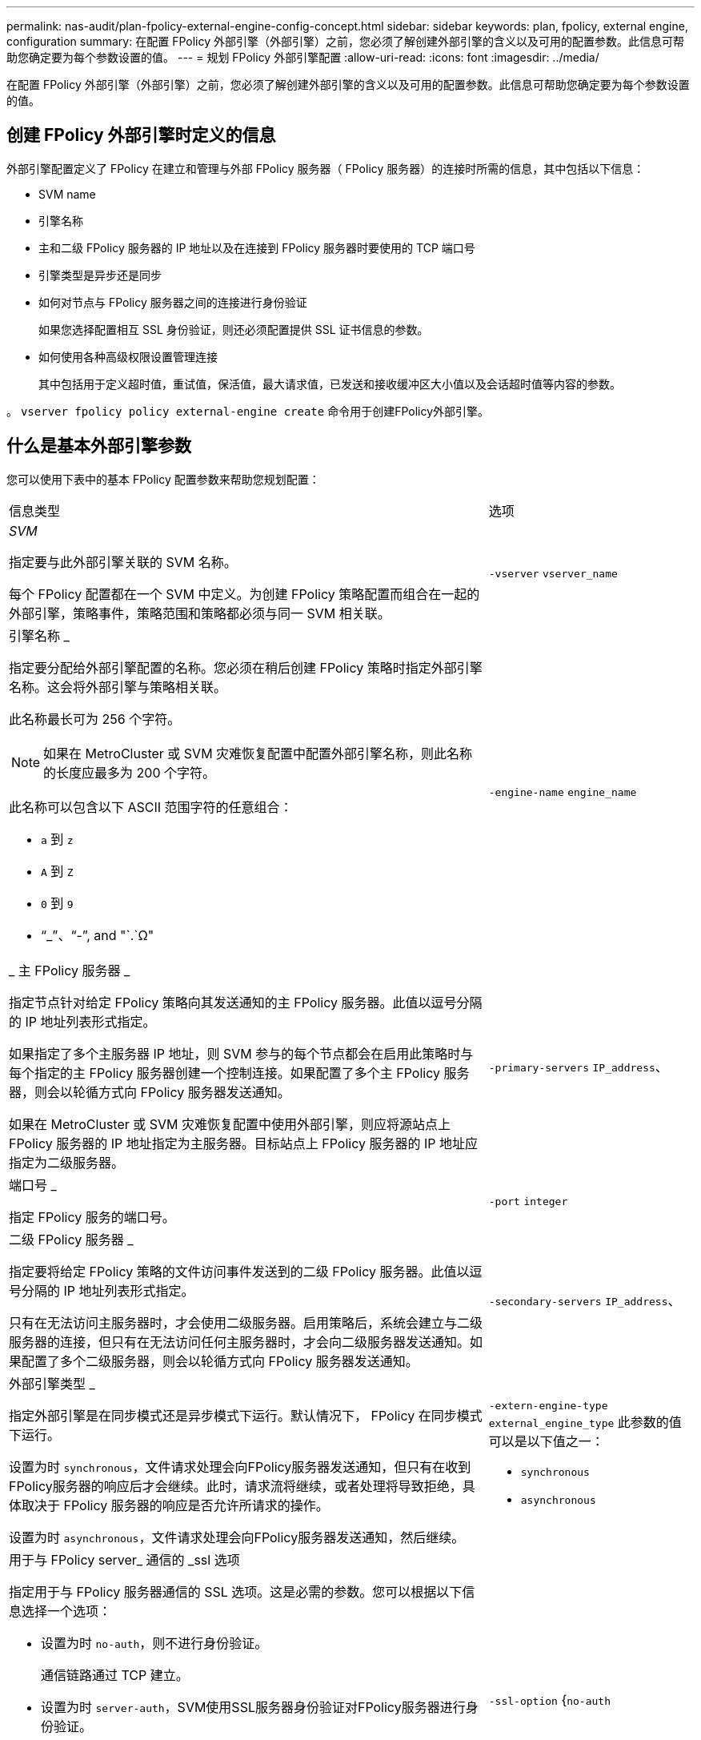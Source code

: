 ---
permalink: nas-audit/plan-fpolicy-external-engine-config-concept.html 
sidebar: sidebar 
keywords: plan, fpolicy, external engine, configuration 
summary: 在配置 FPolicy 外部引擎（外部引擎）之前，您必须了解创建外部引擎的含义以及可用的配置参数。此信息可帮助您确定要为每个参数设置的值。 
---
= 规划 FPolicy 外部引擎配置
:allow-uri-read: 
:icons: font
:imagesdir: ../media/


[role="lead"]
在配置 FPolicy 外部引擎（外部引擎）之前，您必须了解创建外部引擎的含义以及可用的配置参数。此信息可帮助您确定要为每个参数设置的值。



== 创建 FPolicy 外部引擎时定义的信息

外部引擎配置定义了 FPolicy 在建立和管理与外部 FPolicy 服务器（ FPolicy 服务器）的连接时所需的信息，其中包括以下信息：

* SVM name
* 引擎名称
* 主和二级 FPolicy 服务器的 IP 地址以及在连接到 FPolicy 服务器时要使用的 TCP 端口号
* 引擎类型是异步还是同步
* 如何对节点与 FPolicy 服务器之间的连接进行身份验证
+
如果您选择配置相互 SSL 身份验证，则还必须配置提供 SSL 证书信息的参数。

* 如何使用各种高级权限设置管理连接
+
其中包括用于定义超时值，重试值，保活值，最大请求值，已发送和接收缓冲区大小值以及会话超时值等内容的参数。



。 `vserver fpolicy policy external-engine create` 命令用于创建FPolicy外部引擎。



== 什么是基本外部引擎参数

您可以使用下表中的基本 FPolicy 配置参数来帮助您规划配置：

[cols="70,30"]
|===


| 信息类型 | 选项 


 a| 
_SVM_

指定要与此外部引擎关联的 SVM 名称。

每个 FPolicy 配置都在一个 SVM 中定义。为创建 FPolicy 策略配置而组合在一起的外部引擎，策略事件，策略范围和策略都必须与同一 SVM 相关联。
 a| 
`-vserver` `vserver_name`



 a| 
引擎名称 _

指定要分配给外部引擎配置的名称。您必须在稍后创建 FPolicy 策略时指定外部引擎名称。这会将外部引擎与策略相关联。

此名称最长可为 256 个字符。

[NOTE]
====
如果在 MetroCluster 或 SVM 灾难恢复配置中配置外部引擎名称，则此名称的长度应最多为 200 个字符。

====
此名称可以包含以下 ASCII 范围字符的任意组合：

* `a` 到 `z`
* `A` 到 `Z`
* `0` 到 `9`
* "`_`"、"`-`", and "`.`Ω"

 a| 
`-engine-name` `engine_name`



 a| 
_ 主 FPolicy 服务器 _

指定节点针对给定 FPolicy 策略向其发送通知的主 FPolicy 服务器。此值以逗号分隔的 IP 地址列表形式指定。

如果指定了多个主服务器 IP 地址，则 SVM 参与的每个节点都会在启用此策略时与每个指定的主 FPolicy 服务器创建一个控制连接。如果配置了多个主 FPolicy 服务器，则会以轮循方式向 FPolicy 服务器发送通知。

如果在 MetroCluster 或 SVM 灾难恢复配置中使用外部引擎，则应将源站点上 FPolicy 服务器的 IP 地址指定为主服务器。目标站点上 FPolicy 服务器的 IP 地址应指定为二级服务器。
 a| 
`-primary-servers` `IP_address`、



 a| 
端口号 _

指定 FPolicy 服务的端口号。
 a| 
`-port` `integer`



 a| 
二级 FPolicy 服务器 _

指定要将给定 FPolicy 策略的文件访问事件发送到的二级 FPolicy 服务器。此值以逗号分隔的 IP 地址列表形式指定。

只有在无法访问主服务器时，才会使用二级服务器。启用策略后，系统会建立与二级服务器的连接，但只有在无法访问任何主服务器时，才会向二级服务器发送通知。如果配置了多个二级服务器，则会以轮循方式向 FPolicy 服务器发送通知。
 a| 
`-secondary-servers` `IP_address`、



 a| 
外部引擎类型 _

指定外部引擎是在同步模式还是异步模式下运行。默认情况下， FPolicy 在同步模式下运行。

设置为时 `synchronous`，文件请求处理会向FPolicy服务器发送通知，但只有在收到FPolicy服务器的响应后才会继续。此时，请求流将继续，或者处理将导致拒绝，具体取决于 FPolicy 服务器的响应是否允许所请求的操作。

设置为时 `asynchronous`，文件请求处理会向FPolicy服务器发送通知，然后继续。
 a| 
`-extern-engine-type` `external_engine_type` 此参数的值可以是以下值之一：

* `synchronous`
* `asynchronous`




 a| 
用于与 FPolicy server_ 通信的 _ssl 选项

指定用于与 FPolicy 服务器通信的 SSL 选项。这是必需的参数。您可以根据以下信息选择一个选项：

* 设置为时 `no-auth`，则不进行身份验证。
+
通信链路通过 TCP 建立。

* 设置为时 `server-auth`，SVM使用SSL服务器身份验证对FPolicy服务器进行身份验证。
* 设置为时 `mutual-auth`，SVM和FPolicy服务器之间会进行相互身份验证；SVM会对FPolicy服务器进行身份验证，FPolicy服务器会对SVM进行身份验证。
+
如果选择配置相互SSL身份验证、则还必须配置 `-certificate-common-name`， `-certificate-serial`，和 `-certifcate-ca` parameters


 a| 
`-ssl-option` {`no-auth`|`server-auth`|`mutual-auth`｝



 a| 
证书 FQDN 或自定义公用名 _

指定在 SVM 和 FPolicy 服务器之间配置 SSL 身份验证时使用的证书名称。您可以将证书名称指定为 FQDN 或自定义公用名。

如果指定 `mutual-auth` 。 `-ssl-option` 参数、则必须为指定一个值 `-certificate-common-name` 参数。
 a| 
`-certificate-common-name` `text`



 a| 
证书序列号 _

指定在 SVM 和 FPolicy 服务器之间配置了 SSL 身份验证时用于身份验证的证书的序列号。

如果指定 `mutual-auth` 。 `-ssl-option` 参数、则必须为指定一个值 `-certificate-serial` 参数。
 a| 
`-certificate-serial` `text`



 a| 
证书颁发机构 _

指定在 SVM 和 FPolicy 服务器之间配置了 SSL 身份验证时用于身份验证的证书的 CA 名称。

如果指定 `mutual-auth` 。 `-ssl-option` 参数、则必须为指定一个值 `-certificate-ca` 参数。
 a| 
`-certificate-ca` `text`

|===


== 什么是高级外部引擎选项

在计划是否使用高级参数自定义配置时，您可以使用下表中的高级 FPolicy 配置参数。您可以使用以下参数修改集群节点和 FPolicy 服务器之间的通信行为：

[cols="70,30"]
|===


| 信息类型 | 选项 


 a| 
取消请求时超时 _

指定时间间隔(以小时为单位) (`h`)、分钟 (`m`)或秒 (`s`)、表示节点等待FPolicy服务器的响应。

如果超时间隔已过，则节点会向 FPolicy 服务器发送取消请求。然后，节点会将通知发送到备用 FPolicy 服务器。此超时有助于处理无响应的 FPolicy 服务器，从而提高 SMB/NFS 客户端响应速度。此外，在超时期限后取消请求有助于释放系统资源，因为通知请求会从已关闭 / 错误的 FPolicy 服务器移至备用 FPolicy 服务器。

此值的范围为 `0` 到 `100`。如果此值设置为 `0`，选项已禁用，并且取消请求消息不会发送到FPolicy服务器。默认值为 `20s`。
 a| 
`-reqs-cancel-timeout` `integer`[h|m|s]



 a| 
中止请求时超时 _

以小时为单位指定超时 (`h`)、分钟 (`m`)或秒 (`s`)以使请求发生abording。

此值的范围为 `0` 到 `200`。
 a| 
`-reqs-abort-timeout` `` `integer`[h|m|s]



 a| 
发送状态请求的间隔 _

以小时为单位指定间隔 (`h`)、分钟 (`m`)或秒 (`s`)之后、状态请求将发送到FPolicy服务器。

此值的范围为 `0` 到 `50`。如果此值设置为 `0`，选项已禁用，并且状态请求消息不会发送到FPolicy服务器。默认值为 `10s`。
 a| 
`-status-req-interval` `integer`[h|m|s]



 a| 
FPolicy 服务器上的最大未处理请求数 _

指定可在 FPolicy 服务器上排队的最大未处理请求数。

此值的范围为 `1` 到 `10000`。默认值为 `500`。
 a| 
`-max-server-reqs` `integer`



 a| 
断开无响应 FPolicy 服务器的超时 _

指定时间间隔(以小时为单位) (`h`)、分钟 (`m`)或秒 (`s`)之后、与FPolicy服务器的连接将终止。

只有当 FPolicy 服务器的队列包含允许的最大请求且在超时期限内未收到响应时，此连接才会在超时期限后终止。允许的最大请求数为任一 `50` (默认值)或指定的数字 `max-server-reqs-` 参数。

此值的范围为 `1` 到 `100`。默认值为 `60s`。
 a| 
`-server-progress-timeout` `integer`[h|m|s]



 a| 
向 FPolicy 服务器发送保活消息的 _Interval

指定时间间隔(以小时为单位) (`h`)、分钟 (`m`)或秒 (`s`)、在该位置、保活消息将发送到FPolicy服务器。

保持活动消息会检测半打开的连接。

此值的范围为 `10` 到 `600`。如果此值设置为 `0`，选项将被禁用，并阻止将保持活动消息发送到FPolicy服务器。默认值为 `120s`。
 a| 
`-keep-alive-interval-` `integer`[h|m|s]



 a| 
最大重新连接尝试次数 _

指定在连接断开后 SVM 尝试重新连接到 FPolicy 服务器的最大次数。

此值的范围为 `0` 到 `20`。默认值为 `5`。
 a| 
`-max-connection-retries` `integer`



 a| 
接收缓冲区大小 _

指定 FPolicy 服务器的已连接套接字的接收缓冲区大小。

默认值设置为 256 KB 。如果此值设置为 0 ，则接收缓冲区的大小将设置为系统定义的值。

例如，如果套接字的默认接收缓冲区大小为 65536 字节，则通过将可调值设置为 0 ，套接字缓冲区大小将设置为 65536 字节。您可以使用任何非默认值来设置接收缓冲区的大小（以字节为单位）。
 a| 
`-recv-buffer-size` `integer`



 a| 
发送缓冲区大小 _

指定 FPolicy 服务器的已连接套接字的发送缓冲区大小。

默认值设置为 256 KB 。如果此值设置为 0 ，则发送缓冲区的大小将设置为系统定义的值。

例如，如果套接字的默认发送缓冲区大小设置为 65536 字节，则通过将可调值设置为 0 ，套接字缓冲区大小将设置为 65536 字节。您可以使用任何非默认值来设置发送缓冲区的大小（以字节为单位）。
 a| 
`-send-buffer-size` `integer`



 a| 
_Timeout ，用于在重新连接期间清除会话 ID

以小时为单位指定间隔 (`h`)、分钟 (`m`)或秒 (`s`)之后、新会话ID将在重新连接尝试期间发送到FPolicy服务器。

如果存储控制器与FPolicy服务器之间的连接终止、并在中重新建立连接 `-session-timeout` 间隔、旧会话ID将发送到FPolicy服务器、以便它可以发送对旧通知的响应。

默认值设置为10秒。
 a| 
`-session-timeout` [``integer``h][``integer``m][``integer``秒]

|===